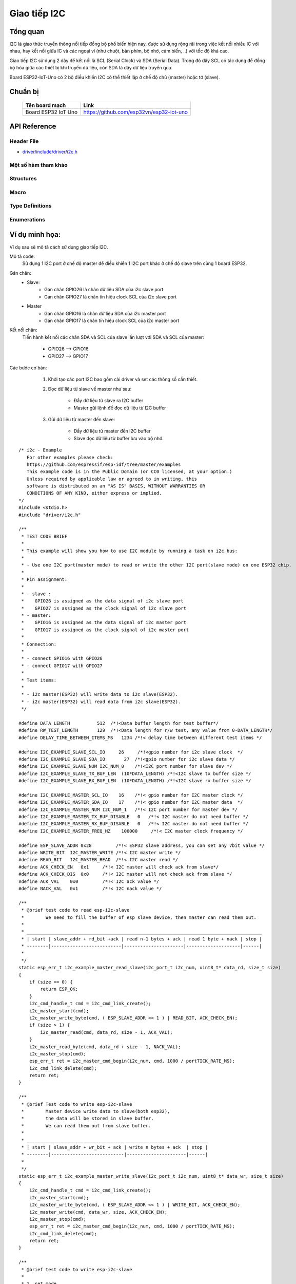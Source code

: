 Giao tiếp I2C
-------------


Tổng quan
==========
I2C là giao thức truyền thông nối tiếp đồng bộ phổ biến hiện nay, được sử dụng rộng rãi trong việc kết nối nhiều IC với nhau, hay kết nối giữa IC và các ngoại vi (như chuột, bàn phím, bộ nhớ, cảm biến, ..) với tốc độ khá cao.

Giao tiếp I2C sử dụng 2 dây để kết nối là SCL (Serial Clock) và SDA (Serial Data). Trong đó dây SCL có tác dụng để đồng bộ hóa giữa các thiết bị khi truyền dữ liệu, còn SDA là dây dữ liệu truyền qua.

Board ESP32-IoT-Uno có 2 bộ điều khiển I2C có thể thiết lập ở chế độ chủ (master) hoặc tớ (slave).

Chuẩn bị
========
    +---------------------------------+-----------------------------------------------------------+
    | **Tên board mạch**              | **Link**                                                  |
    +=================================+===========================================================+
    | Board ESP32 IoT Uno             | https://github.com/esp32vn/esp32-iot-uno                  |
    +---------------------------------+-----------------------------------------------------------+

API Reference
==================

Header File
*************

* `driver/include/driver/i2c.h`_


Một số hàm tham khảo
***********************

.. c:function:: esp_err_t i2c_driver_install( i2c_port_t i2c_num , i2c_mode_t mode , size_t slv_rx_buf_len , size_t slv_tx_buf_len , int intr_alloc_flags )

  Mô tả hàm:
      Cài đặt I2C driver.

  Note:
      Chỉ có slave mode sử dụng giá trị này. Driver sẽ bỏ qua gía trị này trong master mode.

  Kết quả trả về:
      - ESP_OK  Thành công.
      - ESP_ERR_INVALID_ARG Lỗi đối số.
      - ESP_FAIL  Lỗi cài đặt driver.

  Các đối số:
      - ``i2c_num``: Cổng điều khiển I2C.
      - ``mode``: Chế độ làm việc của thiết bị khi kết nối I2C.
      - ``slv_rx_buf_len``: Kích thước bộ đệm thu của Slave.
      - ``slv_tx_buf_len``: Kích thước bộ đệm gửi của Slave.
      - ``intr_alloc_flags``: Các cờ cấp phát cho ngắt. Dùng để xác định mức độ ưu tiên cho ngắt. Được quy định trong file esp_intr_alloc.h

.. c:function:: esp_err_t i2c_driver_delete(i2c_port_t i2c_num)

  Mô tả hàm:
      Xóa I2C driver.

  Kết quả trả về:
      - ESP_OK Thành công.
      - ESP_ERR_INVALID_ARG Lỗi đối số.

  Các đối số:
      - ``i2c_num``: Cổng điều khiển I2C.

.. c:function:: esp_err_t i2c_param_config(i2c_port_t i2c_num, const i2c_config_t *i2c_conf)

  Mô tả hàm:
      Khởi tạo các thông số điều khiển I2C.

  Kết quả trả về:
      - ESP_OK Thành công.
      - ESP_ERR_INVALID_ARG Lỗi đối số.

  Các đối số:
      - ``i2c_num``: Cổng điều khiển I2C.
      - ``i2c_conf``: Con trỏ trỏ đến biến chứa thông số cài đặt I2C.

.. c:function:: esp_err_t i2c_reset_rx_fifo(i2c_port_t i2c_num)

  Mô tả hàm:
      Reset bộ đệm thu của cổng I2C..

  Kết quả trả về:
      - ESP_OK Thành công.
      - ESP_ERR_INVALID_ARG Lỗi đối số.

  Các đối số:
      - ``i2c_num``: Cổng điều khiển I2C.

.. c:function:: esp_err_t i2c_reset_tx_fifo(i2c_port_t i2c_num)

  Mô tả hàm:
      Reset bộ đệm phát của cổng I2C.

  Kết quả trả về:
      - ESP_OK Thành công.
      - ESP_ERR_INVALID_ARG Lỗi đối số.

  Các đối số:
      - ``i2c_num``: Cổng điều khiển I2C.

.. c:function:: esp_err_t i2c_isr_register(i2c_port_t i2c_num, void (*fn)(void *), void *arg, int intr_alloc_flags, intr_handle_t *handle, )

  Mô tả hàm:
      Quản lý trình phục vụ ngắt trong giao tiếp I2C.

  Kết quả trả về:
      - ESP_OK Thành công
      - ESP_ERR_INVALID_ARG Lỗi đối số

  Các đối số:
      - ``i2c_num``: Cổng điều khiển I2C.
      - ``fn``: Hàm gọi chương trình phục vụ ngắt.
      - ``arg``: Đối số cho hàm phục vụ ngắt.
      - ``intr_alloc_flags``: Các cờ cấp phát cho ngắt. Dùng để xác định mức độ ưu tiên cho ngắt. Được quy định trong file esp_intr_alloc.h
      - ``hanlde``: Con trỏ trỏ đến trình phục vụ ngắt, quản lý trở về từ esp_intr_alloc.

.. c:function:: esp_err_t i2c_isr_free(intr_handle_t handle)

  Mô tả hàm:
      Xóa trình phục vụ ngắt, giải phóng bộ nhớ.

  Kết quả trả về:
      - ESP_OK Thành công.
      - ESP_ERR_INVALID_ARG Lỗi đối số.

  Các đối số:
      - ``handle``: Chương trình quản lý phục vụ ngắt.

.. c:function:: esp_err_t i2c_set_pin(i2c_port_t i2c_num, gpio_num_t sda_io_num, gpio_num_t scl_io_num, gpio_pullup_t sda_pullup_en, gpio_pullup_t scl_pullup_en, i2c_mode_t mode)

  Mô tả hàm:
      Cấu hình chân GPIO thành SCL và SDA để kết nối I2C.

  Kết quả trả về:
      - ESP_OK Thành công.
      - ESP_ERR_INVALID_ARG Lỗi đối số.

  Các đối số:
      - ``i2c_num``: Cổng điều khiển I2C.
      - ``sda_io_num``: Chân GPIO được cấu hình thành SDA
      - ``scl_io_num``: Chân GPIO được cấu hình thành SCL
      - ``sda_pullup_en``: Cho phép chức năng pullup trên chân SDA.
      - ``scl_pullup_en``: Cho phép chức năng pullup trên chân SCL.
      - ``mode``: Chế độ hoạt động của thiết bị kết nối I2C.

.. c:function:: i2c_cmd_handle_t i2c_cmd_link_create()

  Mô tả hàm:
      Tạo và khởi động command link

  Note:
      Khi muốn gửi lệnh thông qua I2C, ta phải gọi hàm này để tạo command link. Sau khi kết thúc việc gửi các lệnh, ta cần xóa command link để giải phóng tài nguyên cho CPU bằng cách gọi hàm i2c_cmd_link_delete().

  Kết quả trả về:
      - i2c command link handle.

.. c:function:: void i2c_cmd_link_delete(i2c_cmd_handle_t cmd_handle)

  Mô tả hàm:
      Xóa command link.

  Các đối số:
      - ``cmd_handle``: i2c command link handle.

.. c:function:: esp_err_t i2c_master_start(i2c_cmd_handle_t cmd_handle)

  Mô tả hàm:
      Gửi 1 lệnh đến hàng chờ của I2C master để tạo tín hiệu start.

  Note:
      Chỉ gọi hàm này khi ở chế độ master, gọi hàm i2c_master_cmd_begin() để gửi tất cả các lệnh ở hàng chờ.

  Kết quả trả về:
      - ESP_OK Thành công.
      - ESP_ERR_INVALID_ARG Lỗi đối số.

  Các đối số:
      - ``cmd_handle``: i2c command link handle.

.. c:function:: esp_err_t i2c_master_write_byte(i2c_cmd_handle_t cmd_handle, uint8_t data, bool ack_en)

  Mô tả hàm:
      Gửi 1 lệnh đến hàng chờ của I2C master để ghi 1 byte dữ liệu lên I2C bus.

  Note:
      Chỉ gọi hàm này khi ở chế độ master, gọi hàm i2c_master_cmd_begin() để gửi tất cả các lệnh ở hàng chờ.

  Kết quả trả về:
      - ESP_OK Thành công.
      - ESP_ERR_INVALID_ARG Lỗi đối số.

  Các đối số:
      - ``cmd_handle``: i2c command link handle.
      - ``data``: 1 byte dữ liệu ghi lên bus của I2C.
      - ``ack_en``: Cho phép chức năng kiểm tra ACK.

.. c:function:: esp_err_t i2c_master_write(i2c_cmd_handle_t cmd_handle, uint8_t *data, size_t data_len, bool ack_en)

  Mô tả hàm:
      Gửi 1 lệnh đến hàng chờ của I2C master để ghi dữ liệu vào bộ đệm I2C bus.

  Note:
      Chỉ gọi hàm này khi ở chế độ master, gọi hàm i2c_master_cmd_begin() để gửi tất cả các lệnh ở hàng chờ.

  Kết quả trả về:
      - ESP_OK Thành công.
      - ESP_ERR_INVALID_ARG Lỗi đối số.

  Các đối số:
      - ``cmd_handle``: i2c command link handle.
      - ``data``: Dữ liệu cần gửi.
      - ``data_len``: Độ dài dữ liệu.
      - ``ack_en``: Cho phép chức năng kiểm tra ACK.

.. c:function:: esp_err_t i2c_master_read_byte(i2c_cmd_handle_t cmd_handle, uint8_t *data, int ack)

  Mô tả hàm:
      Gửi 1 lệnh đến hàng chờ của I2C master để đọc 1byte dữ liệu từ I2C bus.

  Note:
      Chỉ gọi hàm này khi ở chế độ master, gọi hàm i2c_master_cmd_begin() để gửi tất cả các lệnh ở hàng chờ.

  Kết quả trả về:
      - ESP_OK Thành công.
      - ESP_ERR_INVALID_ARG Lỗi đối số.

  Các đối số:
      - ``cmd_handle``: i2c command link handle.
      - ``data``: Con trỏ trỏ đến bộ nhớ tiếp nhận dữ liệu để đọc.
      - ``ack``: Giá trị ACK cho lệnh đọc dữ liệu.

.. c:function:: esp_err_t i2c_master_read(i2c_cmd_handle_t cmd_handle, uint8_t *data, size_t data_len, int ack)

  Mô tả hàm:
      Gửi 1 lệnh đến hàng chờ của I2C master để đọc dữ liệu từ I2C bus.

  Note:
      Chỉ gọi hàm này khi ở chế độ master, gọi hàm i2c_master_cmd_begin() để gửi tất cả các lệnh ở hàng chờ.

  Kết quả trả về:
      - ESP_OK Thành công.
      - ESP_ERR_INVALID_ARG Lỗi đối số.

  Các đối số:
      - ``cmd_handle``: i2c command link handle.
      - ``data``: Con trỏ trỏ đến bộ nhớ tiếp nhận dữ liệu để đọc.
      - ``data_len``: Độ dài dữ liệu cần đọc.
      - ``ack``: Giá trị ACK cho lệnh đọc dữ liệu.

.. c:function:: esp_err_t i2c_master_stop(i2c_cmd_handle_t cmd_handle)

  Mô tả hàm:
      Gửi 1 lệnh đến hàng chờ của I2C master để tạo tín hiệu stop.

  Note:
      Chỉ gọi hàm này khi ở chế độ master, gọi hàm i2c_master_cmd_begin() để gửi tất cả các lệnh ở hàng chờ.

  Kết quả trả về:
      - ESP_OK Thành công.
      - ESP_ERR_INVALID_ARG Lỗi đối số.

  Các đối số:
      - ``cmd_handle``: i2c command link handle.

.. c:function:: esp_err_t i2c_master_cmd_begin(i2c_port_t i2c_num, i2c_cmd_handle_t cmd_handle, portBASE_TYPE ticks_to_wait)

  Mô tả hàm:
      I2C master gửi đi tất cả các lệnh trong hàng chờ. Các tác vụ khác sẽ bị block cho đến khi tất cả các lệnh được gửi đi. Vì vậy, khi sử dụng I2C trong việc điều khiển nhiều tác vụ cần chú ý đến vấn đề multi-thread.

  Note:
      Chỉ gọi hàm này khi ở chế độ master.

  Kết quả trả về:
      - ESP_OK Thành công.
      - ESP_ERR_INVALID_ARG Lỗi đối số.
      - ESP_FAIL Lỗi khi gửi lệnh, slave không nhận được đường truyền.
      - ESP_ERR_INVALID_STATE Chưa cài đặt I2C driver hoặc đang không ở trong master mode.
      - ESP_ERR_TIMEOUT Quá thời gian chờ, đường truyền đang bận.

  Các đối số:
      - ``i2c_num``: Cổng điều khiển I2C.
      - ``cmd_handle``: i2c command link handle.
      - ``ticks_to_wait``: thời gian chờ tối đa.

.. c:function:: int i2c_slave_write_buffer(i2c_port_t i2c_num, uint8_t *data, int size, portBASE_TYPE ticks_to_wait)

  Mô tả hàm:
      I2C slave ghi dữ liệu vào bộ đệm trong (internal ringbuffer), khi bộ đệm truyền (tx fifo) rỗng, dữ liệu sẽ được đẩy vào fifo từ bộ đệm internal rungbuffer này.

  Note:
      Chỉ gọi hàm này khi ở chế độ slave.

  Kết quả trả về:
      - ESP_FAIL(-1) Parameter error
      - Others(>=0) Số byte dữ liệu được đẩy ra slave buffer.

  Các đối số:
      - ``i2c_num``: Cổng điều khiển I2C.
      - ``data``: Con trỏ dữ liệu trỏ đến bộ nhớ đệm internal ringbuffer.
      - ``size``: Kích thước dữ liệu.
      - ``ticks_to_wait``: thời gian chờ tối đa.

.. c:function:: int i2c_slave_read_buffer(i2c_port_t i2c_num, uint8_t *data, size_t max_size, portBASE_TYPE ticks_to_wait)

  Mô tả hàm:
      I2C slave đọc dữ liệu từ bộ đệm internal buffer. Khi I2C slave nhận dữ liệu, dữ liệu này sẽ được copy từ bộ đệm thu (rx fifo) đến bộ đệm internal ringbuffer.

  Kết quả trả về:
      - ESP_FAIL(-1) Parameter error
      - Others(>=0) Số byte dữ liệu đọc được từ slave buffer.

  Các đối số:
      - ``i2c_num``: Cổng điều khiển I2C.
      - ``data``: Con trỏ dữ liệu trỏ đến bộ nhớ đệm internal ringbuffer.
      - ``max_size``: Kích thước dữ liệu tối đa có thể đọc.
      - ``ticks_to_wait``: thời gian chờ tối đa.

.. c:function:: esp_err_t i2c_set_period(i2c_port_t i2c_num, int high_period, int low_period)

  Mô tả hàm:
      Cài đặt chu kì clock cho I2C master

  Kết quả trả về:
      - ESP_OK Thành công.
      - ESP_ERR_INVALID_ARG Lỗi đối số.

  Các đối số:
      - ``i2c_num``: Cổng điều khiển I2C.
      - ``high_period``: Số chu kỳ clock ở mức cao, high_period là 1 giá trị 14 bit.
      - ``low_period``: Số chu kỳ clock ở mức thấp, low_period là 1 giá trị 14 bit.

.. c:function:: esp_err_t i2c_get_period(i2c_port_t i2c_num, int *high_period, int *low_period)

  Mô tả hàm:
      Lấy chu kì clock của I2C master

  Kết quả trả về:
      - ESP_OK Thành công.
      - ESP_ERR_INVALID_ARG Lỗi đối số.

  Các đối số:
      - ``i2c_num``: Cổng điều khiển I2C.
      - ``high_period``: con trỏ đến số chu kỳ clock mức cao, sẽ lấy về 1 giá trị 14 bit.
      - ``low_period``: con trỏ đến số chu kỳ clock mức thấp, sẽ lấy về 1 giá trị 14 bit.

.. c:function:: esp_err_t i2c_set_start_timing(i2c_port_t i2c_num, int setup_time, int hold_time)

  Mô tả hàm:
      Cài đặt timing cho tín hiệu start

  Kết quả trả về:
      - ESP_OK Thành công.
      - ESP_ERR_INVALID_ARG Lỗi đối số.

  Các đối số:
      - ``i2c_num``: Cổng điều khiển I2C.
      - ``setup_time``: số clock tính từ cạnh xuống của SDA đến cạnh lên của SCL. Là giá trị 10 bit
      - ``hold_time``: số clock tính từ cạnh xuống của SDA đến cạnh xuống của SCL. Là gía trị 10 bit

.. c:function:: esp_err_t i2c_get_start_timing(i2c_port_t i2c_num, int *setup_time, int *hold_time)

  Mô tả hàm:
      Lấy kết quả cài đặt timing của start signal.

  Kết quả trả về:
      - ESP_OK Thành công.
      - ESP_ERR_INVALID_ARG Lỗi đối số.

  Các đối số:
      - ``i2c_num``: Cổng điều khiển I2C.
      - ``setup_time``: con trỏ đến setup time start.
      - ``hold_time``: con trỏ đến hold time start.

.. c:function:: esp_err_t i2c_set_stop_timing(i2c_port_t i2c_num, int setup_time, int hold_time)

  Mô tả hàm:
      Cài đặt timing cho tín hiệu stop

  Kết quả trả về:
      - ESP_OK Thành công.
      - ESP_ERR_INVALID_ARG Lỗi đối số.

  Các đối số:
      - ``i2c_num``: Cổng điều khiển I2C.
      - ``setup_time``: số clock tính từ cạnh lên của SCL đến cạnh lên của SDA. Đây là 1 giá trị 10 bit.
      - ``hold_time``: số clock tính từ sau cạnh lên của STOP bit, là gía trị 14 bit.

.. c:function:: esp_err_t i2c_get_stop_timing(i2c_port_t i2c_num, int *setup_time, int *hold_time)

  Mô tả hàm:
      Lấy kết quả cài đặt timing của stop signal.

  Kết quả trả về:
      - ESP_OK Thành công.
      - ESP_ERR_INVALID_ARG Lỗi đối số.

  Các đối số:
      - ``i2c_num``: Cổng điều khiển I2C.
      - ``setup_time``: con trỏ đến setup time stop.
      - ``hold_time``: con trỏ đến hold time stop.

.. c:function:: esp_err_t i2c_set_data_timing(i2c_port_t i2c_num, int sample_time, int hold_time)

  Mô tả hàm:
      Cài đặt timing cho tín hiệu data.

  Kết quả trả về:
      - ESP_OK Thành công.
      - ESP_ERR_INVALID_ARG Lỗi đối số.

  Các đối số:
      - ``i2c_num``: Cổng điều khiển I2C.
      - ``sample_time``: số clock sử dụng để lấy mẫu trên SDA sau khi phát hiện cạnh lên của SCL. Là 1 giá trị 10 bit.
      - ``hold_time``: số clock sử dụng để giữ dữ liệu sau khi có cạnh xuống của SCL. Là 1 giá trị 10 bit.

.. c:function:: esp_err_t i2c_get_data_timing(i2c_port_t i2c_num, int *sample_time, int *hold_time)

  Mô tả hàm:
      Lấy kết quả cài đặt timing của tín hiệu data.

  Kết quả trả về:
      - ESP_OK Thành công.
      - ESP_ERR_INVALID_ARG Lỗi đối số.

  Các đối số:
      - ``i2c_num``: Cổng điều khiển I2C.
      - ``sample_time``: Con trỏ đến sample time data.
      - ``hold_time``: Con trỏ đến hold time data.

.. c:function:: esp_err_t i2c_set_data_mode(i2c_port_t i2c_num, i2c_trans_mode_t tx_trans_mode, i2c_trans_mode_t rx_trans_mode)

  Mô tả hàm:
    Cài đặt chế độ truyền dữ liệu.

  Kết quả trả về:
      - ESP_OK Thành công.
      - ESP_ERR_INVALID_ARG Lỗi đối số.

  Các đối số:
      - "i2c_num": Cổng điều khiển I2C.
      - ``tx_trans_mode``: Chế độ gửi dữ liệu.
      - ``rx_trans_mode``: Chế độ thu dữ liệu.

.. c:function:: esp_err_t i2c_get_data_mode(i2c_port_t i2c_num, i2c_trans_mode_t *tx_trans_mode, i2c_trans_mode_t *rx_trans_mode)

  Mô tả hàm:
    Lấy kết quả cài đặt chế độ truyền dữ liệu.

  Kết quả trả về:
      - ESP_OK Thành công.
      - ESP_ERR_INVALID_ARG Lỗi đối số.

  Các đối số:
      - "i2c_num": Cổng điều khiển I2C.
      - ``tx_trans_mode``: Con trỏ để lấy chế độ truyền dữ liệu
      - ``rx_trans_mode``: Con trỏ để thu chế độ truyền dữ liệu

Structures
**********

.. c:member:: struct i2c_config_t

    Khởi tạo các thông số cho I2C.

      **Public Members**

      .. c:member:: i2c_mode_t mode

          I2C mode

      .. c:member:: gpio_num_t sda_io_num

          Chân GPIO cho tín hiệu SDA

      .. c:member:: gpio_pullup_t sda_pullup_en

          Chế độ pull-up cho tín hiệu SDA

      .. c:member:: gpio_num_t scl_io_num

          Chân GPIO cho tín hiệu SCL

      .. c:member:: gpio_pullup_t scl_pullup_en

          Chế độ pull-up cho tín hiệu SCL

      .. c:member:: uint32_t clk_speed

          Tần số clock cho I2C master mode, (không lớn hơn 1MHz)

      .. c:member:: uint8_t addr_10bit_en

          Chế độ 10 bit địa chỉ cho slave

      .. c:member::  uint16_t slave_addr

          Địa chỉ của Slave

Macro
*****

.. c:macro:: I2C_APB_CLK_FREQ APB_CLK_FREQ

    Nguồn clock cấp cho I2C là APB clock (Advanced Peripheral Bus) 80MHz

.. c:macro:: I2C_FIFO_LEN (32)

    Độ dài của FIFO hardware

Type Definitions
****************

.. c:type:: typedef void *i2c_cmd_handle_t

    I2C command handle

Enumerations
************

.. cpp:enum:: i2c_mode_t

    `Các giá trị`:

    .. c:macro:: I2C_MODE_SLAVE = 0

        I2C slave mode

    .. c:macro:: I2C_MODE_MASTER

        I2C master mode

    .. c:macro:: I2C_MODE_MAX

.. cpp:enum:: i2c_rw_t

    `Các giá trị`:

    .. c:macro:: I2C_MASTER_WRITE = 0

        I2C ghi dữ liệu từ master đến slave

    .. c:macro:: I2C_MASTER_READ

        I2C đọc dữ liệu từ slave về master

.. cpp:enum:: i2c_trans_mode_t

    `Các gía trị`:

    .. c:macro:: I2C_DATA_MODE_MSB_FIRST = 0

        Bit có trọng số cao của dữ liệu được truyền trước

    .. c:macro:: I2C_DATA_MODE_LSB_FIRST = 1

        Bit có trọng số thấp của dữ liệu được truyền trước

    .. c:macro:: I2C_DATA_MODE_MAX

.. cpp:enum:: i2c_opmode_t

    `Các giá trị`:

    .. c:macro:: I2C_CMD_RESTART = 0

        Lệnh restart I2C

    .. c:macro:: I2C_CMD_WRITE

        I2C write command

    .. c:macro:: I2C_CMD_READ

        I2C read command

    .. c:macro:: I2C_CMD_STOP

        I2C stop command

    .. c:macro:: I2C_CMD_END

        Lệnh kết thúc I2C

.. cpp:enum:: i2c_port_t

   `Các giá trị`:

    .. c:macro:: I2C_NUM_0 = 0

        I2C port 0

    .. c:macro:: I2C_NUM_1

        I2C port 1

    .. c:macro:: I2C_NUM_MAX

.. cpp:enum:: i2c_addr_mode_t

   `Các giá trị`:

    .. c:macro:: I2C_ADDR_BIT_7 = 0

        7 bit địa chỉ cho I2C slave

    .. c:macro:: I2C_ADDR_BIT_10

        10 bit địa chỉ cho I2C slave

    .. c:macro:: I2C_ADDR_BIT_MAX




.. _driver/include/driver/i2c.h: https://github.com/espressif/esp-idf/blob/6fbd6a0/components/driver/include/driver/i2c.h



Ví dụ minh họa:
===============

Ví dụ sau sẽ mô tả cách sử dụng giao tiếp I2C.

Mô tả code:
    Sử dụng 1 I2C port ở chế độ master để điều khiển 1 I2C port khác ở chế độ slave trên cùng 1 board ESP32.

Gán chân:
    * Slave:
        * Gán chân GPIO26 là chân dữ liệu SDA của i2c slave port
        * Gán chân GPIO27 là chân tín hiệu clock SCL của i2c slave port
    * Master
        * Gán chân GPIO16 là chân dữ liệu SDA của i2c master port
        * Gán chân GPIO17 là chân tín hiệu clock SCL của i2c master port

Kết nối chân:
    Tiến hành kết nối các chân SDA và SCL của slave lần lượt với SDA và SCL của master:

              * GPIO26 --> GPIO16
              * GPIO27 --> GPIO17

Các bước cơ bản:
    1. Khởi tạo các port I2C bao gồm cài driver và set các thông số cần thiết.

    2. Đọc dữ liệu từ slave về master như sau:

          - Đẩy dữ liệu từ slave ra I2C buffer
          - Master gửi lệnh để đọc dữ liệu từ I2C buffer

    3. Gửi dữ liệu từ master đến slave:

          - Đẩy dữ liệu từ master đến I2C buffer
          - Slave đọc dữ liệu từ buffer lưu vào bộ nhớ.


  .. highlight:: c

::

      /* i2c - Example
         For other examples please check:
         https://github.com/espressif/esp-idf/tree/master/examples
         This example code is in the Public Domain (or CC0 licensed, at your option.)
         Unless required by applicable law or agreed to in writing, this
         software is distributed on an "AS IS" BASIS, WITHOUT WARRANTIES OR
         CONDITIONS OF ANY KIND, either express or implied.
      */
      #include <stdio.h>
      #include "driver/i2c.h"

      /**
       * TEST CODE BRIEF
       *
       * This example will show you how to use I2C module by running a task on i2c bus:
       *
       * - Use one I2C port(master mode) to read or write the other I2C port(slave mode) on one ESP32 chip.
       *
       * Pin assignment:
       *
       * - slave :
       *    GPIO26 is assigned as the data signal of i2c slave port
       *    GPIO27 is assigned as the clock signal of i2c slave port
       * - master:
       *    GPIO16 is assigned as the data signal of i2c master port
       *    GPIO17 is assigned as the clock signal of i2c master port
       *
       * Connection:
       *
       * - connect GPIO16 with GPIO26
       * - connect GPIO17 with GPIO27
       *
       * Test items:
       *
       * - i2c master(ESP32) will write data to i2c slave(ESP32).
       * - i2c master(ESP32) will read data from i2c slave(ESP32).
       */

      #define DATA_LENGTH          512  /*!<Data buffer length for test buffer*/
      #define RW_TEST_LENGTH       129  /*!<Data length for r/w test, any value from 0-DATA_LENGTH*/
      #define DELAY_TIME_BETWEEN_ITEMS_MS   1234 /*!< delay time between different test items */

      #define I2C_EXAMPLE_SLAVE_SCL_IO     26     /*!<gpio number for i2c slave clock  */
      #define I2C_EXAMPLE_SLAVE_SDA_IO       27  /*!<gpio number for i2c slave data */
      #define I2C_EXAMPLE_SLAVE_NUM I2C_NUM_0    /*!<I2C port number for slave dev */
      #define I2C_EXAMPLE_SLAVE_TX_BUF_LEN  (10*DATA_LENGTH) /*!<I2C slave tx buffer size */
      #define I2C_EXAMPLE_SLAVE_RX_BUF_LEN  (10*DATA_LENGTH) /*!<I2C slave rx buffer size */

      #define I2C_EXAMPLE_MASTER_SCL_IO    16    /*!< gpio number for I2C master clock */
      #define I2C_EXAMPLE_MASTER_SDA_IO    17    /*!< gpio number for I2C master data  */
      #define I2C_EXAMPLE_MASTER_NUM I2C_NUM_1   /*!< I2C port number for master dev */
      #define I2C_EXAMPLE_MASTER_TX_BUF_DISABLE   0   /*!< I2C master do not need buffer */
      #define I2C_EXAMPLE_MASTER_RX_BUF_DISABLE   0   /*!< I2C master do not need buffer */
      #define I2C_EXAMPLE_MASTER_FREQ_HZ    100000     /*!< I2C master clock frequency */

      #define ESP_SLAVE_ADDR 0x28         /*!< ESP32 slave address, you can set any 7bit value */
      #define WRITE_BIT  I2C_MASTER_WRITE /*!< I2C master write */
      #define READ_BIT   I2C_MASTER_READ  /*!< I2C master read */
      #define ACK_CHECK_EN   0x1     /*!< I2C master will check ack from slave*/
      #define ACK_CHECK_DIS  0x0     /*!< I2C master will not check ack from slave */
      #define ACK_VAL    0x0         /*!< I2C ack value */
      #define NACK_VAL   0x1         /*!< I2C nack value */

      /**
       * @brief test code to read esp-i2c-slave
       *        We need to fill the buffer of esp slave device, then master can read them out.
       *
       * _______________________________________________________________________________________
       * | start | slave_addr + rd_bit +ack | read n-1 bytes + ack | read 1 byte + nack | stop |
       * --------|--------------------------|----------------------|--------------------|------|
       *
       */
      static esp_err_t i2c_example_master_read_slave(i2c_port_t i2c_num, uint8_t* data_rd, size_t size)
      {
          if (size == 0) {
              return ESP_OK;
          }
          i2c_cmd_handle_t cmd = i2c_cmd_link_create();
          i2c_master_start(cmd);
          i2c_master_write_byte(cmd, ( ESP_SLAVE_ADDR << 1 ) | READ_BIT, ACK_CHECK_EN);
          if (size > 1) {
              i2c_master_read(cmd, data_rd, size - 1, ACK_VAL);
          }
          i2c_master_read_byte(cmd, data_rd + size - 1, NACK_VAL);
          i2c_master_stop(cmd);
          esp_err_t ret = i2c_master_cmd_begin(i2c_num, cmd, 1000 / portTICK_RATE_MS);
          i2c_cmd_link_delete(cmd);
          return ret;
      }

      /**
       * @brief Test code to write esp-i2c-slave
       *        Master device write data to slave(both esp32),
       *        the data will be stored in slave buffer.
       *        We can read them out from slave buffer.
       *
       * ___________________________________________________________________
       * | start | slave_addr + wr_bit + ack | write n bytes + ack  | stop |
       * --------|---------------------------|----------------------|------|
       *
       */
      static esp_err_t i2c_example_master_write_slave(i2c_port_t i2c_num, uint8_t* data_wr, size_t size)
      {
          i2c_cmd_handle_t cmd = i2c_cmd_link_create();
          i2c_master_start(cmd);
          i2c_master_write_byte(cmd, ( ESP_SLAVE_ADDR << 1 ) | WRITE_BIT, ACK_CHECK_EN);
          i2c_master_write(cmd, data_wr, size, ACK_CHECK_EN);
          i2c_master_stop(cmd);
          esp_err_t ret = i2c_master_cmd_begin(i2c_num, cmd, 1000 / portTICK_RATE_MS);
          i2c_cmd_link_delete(cmd);
          return ret;
      }

      /**
       * @brief test code to write esp-i2c-slave
       *
       * 1. set mode
       * _________________________________________________________________
       * | start | slave_addr + wr_bit + ack | write 1 byte + ack  | stop |
       * --------|---------------------------|---------------------|------|
       * 2. wait more than 24 ms
       * 3. read data
       * ______________________________________________________________________________________
       * | start | slave_addr + rd_bit + ack | read 1 byte + ack  | read 1 byte + nack | stop |
       * --------|---------------------------|--------------------|--------------------|------|
       */

      /**
       * @brief i2c master initialization
       */
      static void i2c_example_master_init()
      {
          int i2c_master_port = I2C_EXAMPLE_MASTER_NUM;
          i2c_config_t conf;
          conf.mode = I2C_MODE_MASTER;
          conf.sda_io_num = I2C_EXAMPLE_MASTER_SDA_IO;
          conf.sda_pullup_en = GPIO_PULLUP_ENABLE;
          conf.scl_io_num = I2C_EXAMPLE_MASTER_SCL_IO;
          conf.scl_pullup_en = GPIO_PULLUP_ENABLE;
          conf.master.clk_speed = I2C_EXAMPLE_MASTER_FREQ_HZ;
          i2c_param_config(i2c_master_port, &conf);
          i2c_driver_install(i2c_master_port, conf.mode,
                             I2C_EXAMPLE_MASTER_RX_BUF_DISABLE,
                             I2C_EXAMPLE_MASTER_TX_BUF_DISABLE, 0);
      }

      /**
       * @brief i2c slave initialization
       */
      static void i2c_example_slave_init()
      {
          int i2c_slave_port = I2C_EXAMPLE_SLAVE_NUM;
          i2c_config_t conf_slave;
          conf_slave.sda_io_num = I2C_EXAMPLE_SLAVE_SDA_IO;
          conf_slave.sda_pullup_en = GPIO_PULLUP_ENABLE;
          conf_slave.scl_io_num = I2C_EXAMPLE_SLAVE_SCL_IO;
          conf_slave.scl_pullup_en = GPIO_PULLUP_ENABLE;
          conf_slave.mode = I2C_MODE_SLAVE;
          conf_slave.slave.addr_10bit_en = 0;
          conf_slave.slave.slave_addr = ESP_SLAVE_ADDR;
          i2c_param_config(i2c_slave_port, &conf_slave);
          i2c_driver_install(i2c_slave_port, conf_slave.mode,
                             I2C_EXAMPLE_SLAVE_RX_BUF_LEN,
                             I2C_EXAMPLE_SLAVE_TX_BUF_LEN, 0);
      }

      /**
       * @brief test function to show buffer
       */
      static void disp_buf(uint8_t* buf, int len)
      {
          int i;
          for (i = 0; i < len; i++) {
              printf("%02x ", buf[i]);
              if (( i + 1 ) % 16 == 0) {
                  printf("\n");
              }
          }
          printf("\n");
      }

      static void i2c_test_task(void* arg)
      {
          int i = 0;
          int ret;
          uint32_t task_idx = (uint32_t) arg;
          uint8_t* data = (uint8_t*) malloc(DATA_LENGTH);
          uint8_t* data_wr = (uint8_t*) malloc(DATA_LENGTH);
          uint8_t* data_rd = (uint8_t*) malloc(DATA_LENGTH);

          while (1) {
              for (i = 0; i < DATA_LENGTH; i++) {
                  data[i] = i;
              }
              size_t d_size = i2c_slave_write_buffer(I2C_EXAMPLE_SLAVE_NUM, data, RW_TEST_LENGTH, 1000 / portTICK_RATE_MS);
              if (d_size == 0) {
                  printf("i2c slave tx buffer full\n");
                  ret = i2c_example_master_read_slave(I2C_EXAMPLE_MASTER_NUM, data_rd, DATA_LENGTH);
              } else {
                  ret = i2c_example_master_read_slave(I2C_EXAMPLE_MASTER_NUM, data_rd, RW_TEST_LENGTH);
              }
              printf("*******************\n");
              printf("TASK[%d]  MASTER READ FROM SLAVE\n", task_idx);
              printf("*******************\n");
              printf("====TASK[%d] Slave buffer data ====\n", task_idx);
              disp_buf(data, d_size);
              if (ret == ESP_OK) {
                  printf("====TASK[%d] Master read ====\n", task_idx);
                  disp_buf(data_rd, d_size);
              } else {
                  printf("Master read slave error, IO not connected...\n");
              }
              vTaskDelay(( DELAY_TIME_BETWEEN_ITEMS_MS * ( task_idx + 1 ) ) / portTICK_RATE_MS);
              //---------------------------------------------------
              int size;
              for (i = 0; i < DATA_LENGTH; i++) {
                  data_wr[i] = i + 10;
              }
              //we need to fill the slave buffer so that master can read later
              ret = i2c_example_master_write_slave( I2C_EXAMPLE_MASTER_NUM, data_wr, RW_TEST_LENGTH);
              if (ret == ESP_OK) {
                  size = i2c_slave_read_buffer( I2C_EXAMPLE_SLAVE_NUM, data, RW_TEST_LENGTH, 1000 / portTICK_RATE_MS);
              }
              printf("*******************\n");
              printf("TASK[%d]  MASTER WRITE TO SLAVE\n", task_idx);
              printf("*******************\n");
              printf("----TASK[%d] Master write ----\n", task_idx);
              disp_buf(data_wr, RW_TEST_LENGTH);
              if (ret == ESP_OK) {
                  printf("----TASK[%d] Slave read: [%d] bytes ----\n", task_idx, size);
                  disp_buf(data, size);
              } else {
                  printf("TASK[%d] Master write slave error, IO not connected....\n", task_idx);
              }
              vTaskDelay(( DELAY_TIME_BETWEEN_ITEMS_MS * ( task_idx + 1 ) ) / portTICK_RATE_MS);
          }
      }

      void app_main()
      {
          i2c_example_slave_init();
          i2c_example_master_init();

          xTaskCreate(i2c_test_task, "i2c test", 1024 * 2, NULL, 10, NULL);
      }











Lưu ý
=====
* Hướng dẫn cài đặt `ESP-IDF <https://esp-idf.readthedocs.io/en/latest/index.html>`_
* Nạp và Debug chương trình `xem tại đây <https://esp-idf.readthedocs.io/en/latest/index.html>`_
* Tài nguyên hệ thống xem `tại đây <https://github.com/espressif/esp-idf>`_
